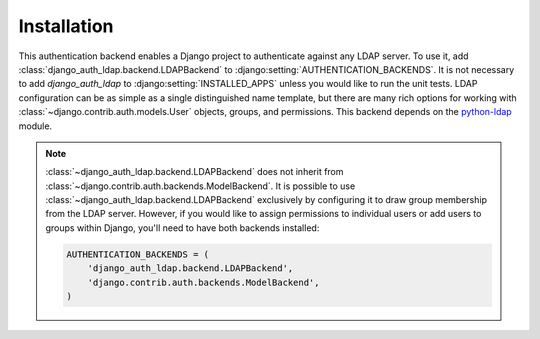 Installation
============

This authentication backend enables a Django project to authenticate against any
LDAP server. To use it, add :class:`django_auth_ldap.backend.LDAPBackend` to
:django:setting:`AUTHENTICATION_BACKENDS`. It is not necessary to add
`django_auth_ldap` to :django:setting:`INSTALLED_APPS` unless you would like to
run the unit tests. LDAP configuration can be as simple as a single
distinguished name template, but there are many rich options for working with
:class:`~django.contrib.auth.models.User` objects, groups, and permissions. This
backend depends on the `python-ldap <http://www.python-ldap.org/>`_ module.

.. note::

    :class:`~django_auth_ldap.backend.LDAPBackend` does not inherit from
    :class:`~django.contrib.auth.backends.ModelBackend`. It is possible to use
    :class:`~django_auth_ldap.backend.LDAPBackend` exclusively by configuring it
    to draw group membership from the LDAP server. However, if you would like to
    assign permissions to individual users or add users to groups within Django,
    you'll need to have both backends installed:

    .. code-block:: python

        AUTHENTICATION_BACKENDS = (
            'django_auth_ldap.backend.LDAPBackend',
            'django.contrib.auth.backends.ModelBackend',
        )
